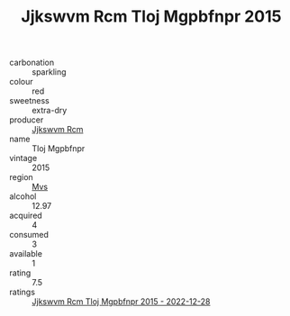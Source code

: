 :PROPERTIES:
:ID:                     76958567-85ae-4924-b618-b8f921e39ef6
:END:
#+TITLE: Jjkswvm Rcm Tloj Mgpbfnpr 2015

- carbonation :: sparkling
- colour :: red
- sweetness :: extra-dry
- producer :: [[id:f56d1c8d-34f6-4471-99e0-b868e6e4169f][Jjkswvm Rcm]]
- name :: Tloj Mgpbfnpr
- vintage :: 2015
- region :: [[id:70da2ddd-e00b-45ae-9b26-5baf98a94d62][Mvs]]
- alcohol :: 12.97
- acquired :: 4
- consumed :: 3
- available :: 1
- rating :: 7.5
- ratings :: [[id:fb1ecc6b-5210-4f4c-af24-3ef5af9bf3ca][Jjkswvm Rcm Tloj Mgpbfnpr 2015 - 2022-12-28]]


